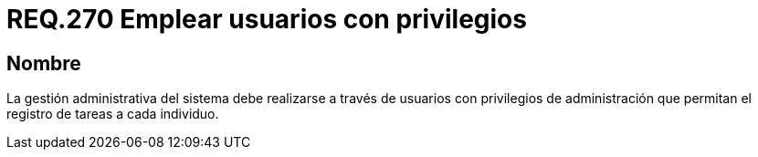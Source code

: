 :slug: rules/270/
:category: rules
:description: En el presente documento se detallan los requerimientos de seguridad relacionados a la gestión administrativa de un sistema. Por lo tanto, dicha gestión debe realizarse a través de usuarios con privilegios de administración que permitan el registro de tareas a cada individuo.
:keywords: Gestión, Sistema, Administración, Usuarios, Privilegios, Registro de tareas.
:rules: yes

= REQ.270 Emplear usuarios con privilegios

== Nombre

La gestión administrativa del sistema
debe realizarse a través de usuarios con privilegios de administración
que permitan el registro de tareas a cada individuo.

